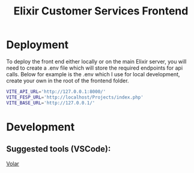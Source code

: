 #+TITLE: Elixir Customer Services Frontend

* Deployment
To deploy the front end either locally or on the main Elixir server, you will need to create a .env file which will store the required endpoints for api calls. Below for example is the .env which I use for local development, create your own in the root of the frontend folder.
#+begin_src bash
  VITE_API_URL='http://127.0.0.1:8000/'
  VITE_FESP_URL='http://localhost/Projects/index.php'
  VITE_BASE_URL='http://127.0.0.1/'
#+end_src

* Development
** Suggested tools (VSCode):
[[https://marketplace.visualstudio.com/items?itemName=johnsoncodehk.volar][Volar]]
